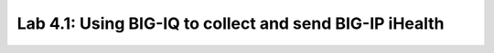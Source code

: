 Lab 4.1: Using BIG-IQ to collect and send BIG-IP iHealth
--------------------------------------------------------
